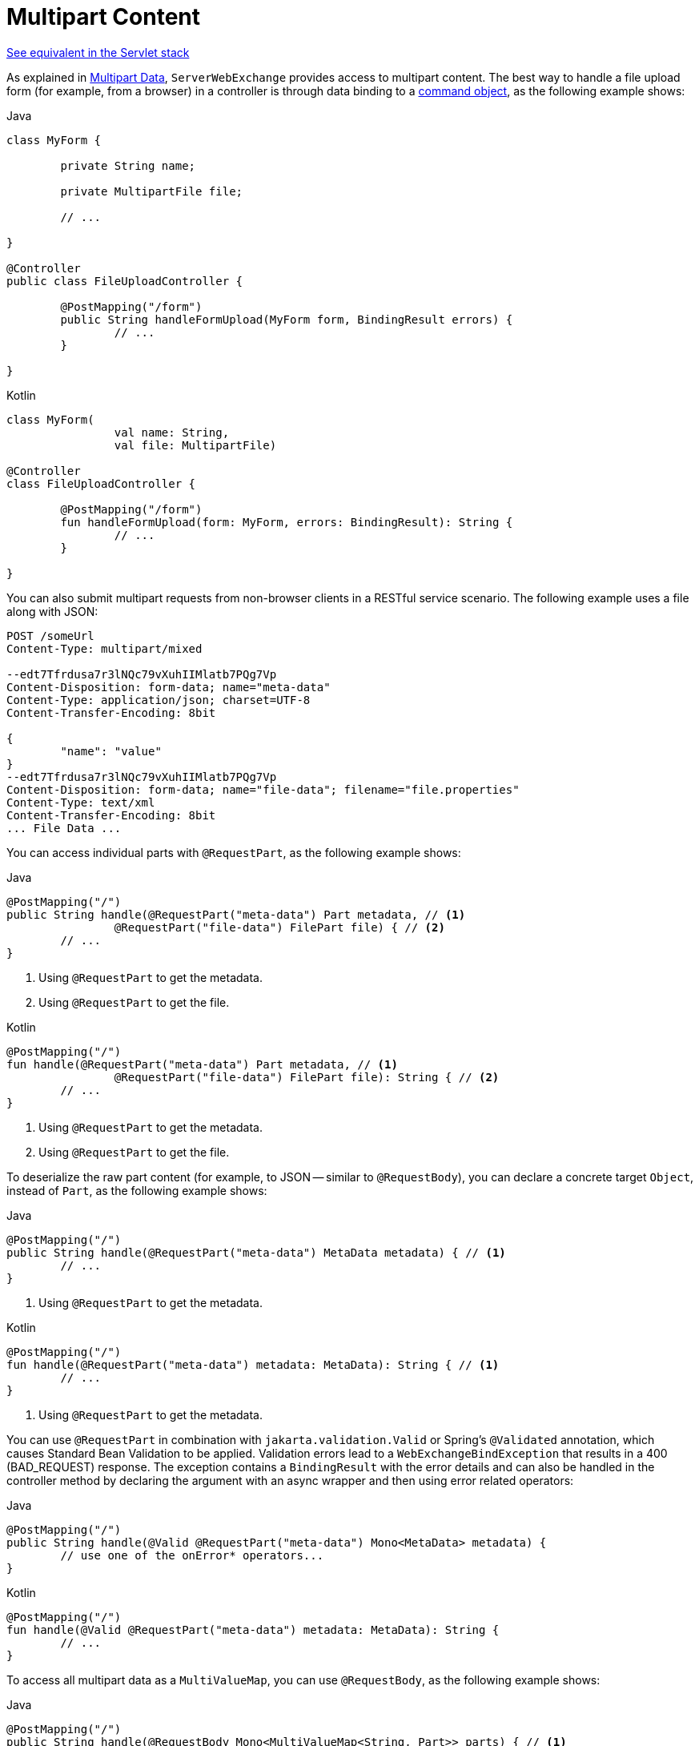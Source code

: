 [[webflux-multipart-forms]]
= Multipart Content

[.small]#xref:web/webmvc/mvc-controller/ann-methods/multipart-forms.adoc[See equivalent in the Servlet stack]#

As explained in xref:web/webflux/reactive-spring.adoc#webflux-multipart[Multipart Data], `ServerWebExchange` provides access to multipart
content. The best way to handle a file upload form (for example, from a browser) in a controller
is through data binding to a xref:web/webflux/controller/ann-methods/modelattrib-method-args.adoc[command object],
as the following example shows:

--
[source,java,indent=0,subs="verbatim,quotes",role="primary"]
.Java
----
	class MyForm {

		private String name;

		private MultipartFile file;

		// ...

	}

	@Controller
	public class FileUploadController {

		@PostMapping("/form")
		public String handleFormUpload(MyForm form, BindingResult errors) {
			// ...
		}

	}
----
[source,kotlin,indent=0,subs="verbatim,quotes",role="secondary"]
.Kotlin
----
	class MyForm(
			val name: String,
			val file: MultipartFile)

	@Controller
	class FileUploadController {

		@PostMapping("/form")
		fun handleFormUpload(form: MyForm, errors: BindingResult): String {
			// ...
		}

	}
----
--

You can also submit multipart requests from non-browser clients in a RESTful service
scenario. The following example uses a file along with JSON:

[literal,subs="verbatim,quotes"]
----
POST /someUrl
Content-Type: multipart/mixed

--edt7Tfrdusa7r3lNQc79vXuhIIMlatb7PQg7Vp
Content-Disposition: form-data; name="meta-data"
Content-Type: application/json; charset=UTF-8
Content-Transfer-Encoding: 8bit

{
	"name": "value"
}
--edt7Tfrdusa7r3lNQc79vXuhIIMlatb7PQg7Vp
Content-Disposition: form-data; name="file-data"; filename="file.properties"
Content-Type: text/xml
Content-Transfer-Encoding: 8bit
... File Data ...
----

You can access individual parts with `@RequestPart`, as the following example shows:

--
[source,java,indent=0,subs="verbatim,quotes",role="primary"]
.Java
----
	@PostMapping("/")
	public String handle(@RequestPart("meta-data") Part metadata, // <1>
			@RequestPart("file-data") FilePart file) { // <2>
		// ...
	}
----
<1> Using `@RequestPart` to get the metadata.
<2> Using `@RequestPart` to get the file.

[source,kotlin,indent=0,subs="verbatim,quotes",role="secondary"]
.Kotlin
----
	@PostMapping("/")
	fun handle(@RequestPart("meta-data") Part metadata, // <1>
			@RequestPart("file-data") FilePart file): String { // <2>
		// ...
	}
----
<1> Using `@RequestPart` to get the metadata.
<2> Using `@RequestPart` to get the file.
--


To deserialize the raw part content (for example, to JSON -- similar to `@RequestBody`),
you can declare a concrete target `Object`, instead of `Part`, as the following example shows:

--
[source,java,indent=0,subs="verbatim,quotes",role="primary"]
.Java
----
	@PostMapping("/")
	public String handle(@RequestPart("meta-data") MetaData metadata) { // <1>
		// ...
	}
----
<1> Using `@RequestPart` to get the metadata.

[source,kotlin,indent=0,subs="verbatim,quotes",role="secondary"]
.Kotlin
----
	@PostMapping("/")
	fun handle(@RequestPart("meta-data") metadata: MetaData): String { // <1>
		// ...
	}
----
<1> Using `@RequestPart` to get the metadata.
--

You can use `@RequestPart` in combination with `jakarta.validation.Valid` or Spring's
`@Validated` annotation, which causes Standard Bean Validation to be applied. Validation
errors lead to a `WebExchangeBindException` that results in a 400 (BAD_REQUEST) response.
The exception contains a `BindingResult` with the error details and can also be handled
in the controller method by declaring the argument with an async wrapper and then using
error related operators:

--
[source,java,indent=0,subs="verbatim,quotes",role="primary"]
.Java
----
	@PostMapping("/")
	public String handle(@Valid @RequestPart("meta-data") Mono<MetaData> metadata) {
		// use one of the onError* operators...
	}
----

[source,kotlin,indent=0,subs="verbatim,quotes",role="secondary"]
.Kotlin
----
	@PostMapping("/")
	fun handle(@Valid @RequestPart("meta-data") metadata: MetaData): String {
		// ...
	}
----
--

To access all multipart data as a `MultiValueMap`, you can use `@RequestBody`,
as the following example shows:

--
[source,java,indent=0,subs="verbatim,quotes",role="primary"]
.Java
----
	@PostMapping("/")
	public String handle(@RequestBody Mono<MultiValueMap<String, Part>> parts) { // <1>
		// ...
	}
----
<1> Using `@RequestBody`.

[source,kotlin,indent=0,subs="verbatim,quotes",role="secondary"]
.Kotlin
----
	@PostMapping("/")
	fun handle(@RequestBody parts: MultiValueMap<String, Part>): String { // <1>
		// ...
	}
----
<1> Using `@RequestBody`.
--

[[partevent]]
== `PartEvent`

To access multipart data sequentially, in a streaming fashion, you can use `@RequestBody` with
`Flux<PartEvent>` (or `Flow<PartEvent>` in Kotlin).
Each part in a multipart HTTP message will produce at
least one `PartEvent` containing both headers and a buffer with the contents of the part.

- Form fields will produce a *single* `FormPartEvent`, containing the value of the field.
- File uploads will produce *one or more* `FilePartEvent` objects, containing the filename used
when uploading. If the file is large enough to be split across multiple buffers, the first
`FilePartEvent` will be followed by subsequent events.


For example:

[source,java,indent=0,subs="verbatim,quotes",role="primary"]
.Java
----
  @PostMapping("/")
  public void handle(@RequestBody Flux<PartEvent> allPartsEvents) { <1>
      allPartsEvents.windowUntil(PartEvent::isLast) <2>
              .concatMap(p -> p.switchOnFirst((signal, partEvents) -> { <3>
                  if (signal.hasValue()) {
                      PartEvent event = signal.get();
                      if (event instanceof FormPartEvent formEvent) { <4>
                          String value = formEvent.value();
                          // handle form field
                      }
                      else if (event instanceof FilePartEvent fileEvent) { <5>
                          String filename = fileEvent.filename();
                          Flux<DataBuffer> contents = partEvents.map(PartEvent::content); <6>
                          // handle file upload
                      }
                      else {
                          return Mono.error(new RuntimeException("Unexpected event: " + event));
                      }
                  }
                  else {
                      return partEvents; // either complete or error signal
                  }
              }));
  }
----
<1> Using `@RequestBody`.
<2> The final `PartEvent` for a particular part will have `isLast()` set to `true`, and can be
followed by additional events belonging to subsequent parts.
This makes the `isLast` property suitable as a predicate for the `Flux::windowUntil` operator, to
split events from all parts into windows that each belong to a single part.
<3> The `Flux::switchOnFirst` operator allows you to see whether you are handling a form field or
file upload.
<4> Handling the form field.
<5> Handling the file upload.
<6> The body contents must be completely consumed, relayed, or released to avoid memory leaks.

[source,kotlin,indent=0,subs="verbatim,quotes",role="secondary"]
.Kotlin
----
	@PostMapping("/")
	fun handle(@RequestBody allPartsEvents: Flux<PartEvent>) = { // <1>
      allPartsEvents.windowUntil(PartEvent::isLast) <2>
          .concatMap {
              it.switchOnFirst { signal, partEvents -> <3>
                  if (signal.hasValue()) {
                      val event = signal.get()
                      if (event is FormPartEvent) { <4>
                          val value: String = event.value();
                          // handle form field
                      } else if (event is FilePartEvent) { <5>
                          val filename: String = event.filename();
                          val contents: Flux<DataBuffer> = partEvents.map(PartEvent::content); <6>
                          // handle file upload
                      } else {
                          return Mono.error(RuntimeException("Unexpected event: " + event));
                      }
                  } else {
                      return partEvents; // either complete or error signal
                  }
              }
          }
}
----
<1> Using `@RequestBody`.
<2> The final `PartEvent` for a particular part will have `isLast()` set to `true`, and can be
followed by additional events belonging to subsequent parts.
This makes the `isLast` property suitable as a predicate for the `Flux::windowUntil` operator, to
split events from all parts into windows that each belong to a single part.
<3> The `Flux::switchOnFirst` operator allows you to see whether you are handling a form field or
file upload.
<4> Handling the form field.
<5> Handling the file upload.
<6> The body contents must be completely consumed, relayed, or released to avoid memory leaks.

Received part events can also be relayed to another service by using the `WebClient`.
See xref:web/webflux-webclient/client-body.adoc#webflux-client-body-multipart[Multipart Data].


